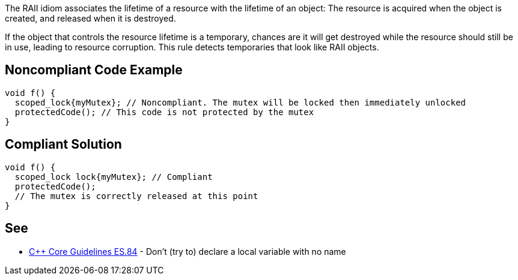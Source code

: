 The RAII idiom associates the lifetime of a resource with the lifetime of an object: The resource is acquired when the object is created, and released when it is destroyed.


If the object that controls the resource lifetime is a temporary, chances are it will get destroyed while the resource should still be in use, leading to resource corruption. This rule detects temporaries that look like RAII objects.

== Noncompliant Code Example

----
void f() {
  scoped_lock{myMutex}; // Noncompliant. The mutex will be locked then immediately unlocked
  protectedCode(); // This code is not protected by the mutex
}
----

== Compliant Solution

----
void f() {
  scoped_lock lock{myMutex}; // Compliant
  protectedCode();
  // The mutex is correctly released at this point
}
----

== See

* https://github.com/isocpp/CppCoreGuidelines/blob/036324/CppCoreGuidelines.md#es84-dont-try-to-declare-a-local-variable-with-no-name[{cpp} Core Guidelines ES.84] - Don’t (try to) declare a local variable with no name
